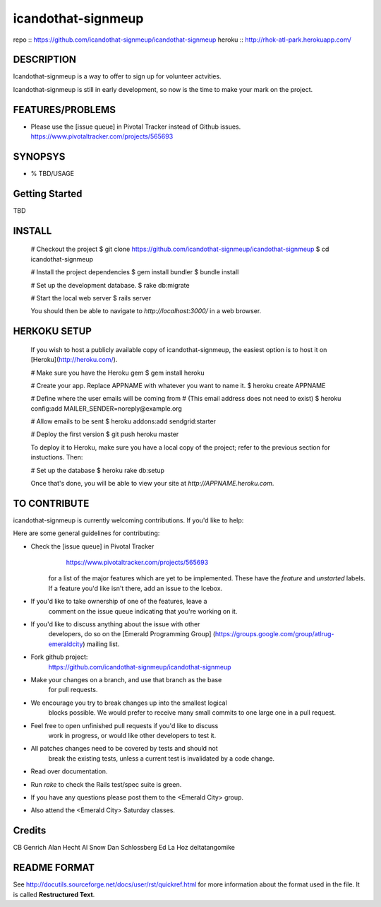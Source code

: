 ===================
icandothat-signmeup
===================

repo   :: https://github.com/icandothat-signmeup/icandothat-signmeup
heroku :: http://rhok-atl-park.herokuapp.com/


DESCRIPTION
------------

Icandothat-signmeup is a way to offer to sign up for volunteer actvities.

Icandothat-signmeup is still in early development, so now is the time to make your mark on the project.


FEATURES/PROBLEMS
------------------

* Please use the [issue queue] in Pivotal Tracker instead of Github issues. https://www.pivotaltracker.com/projects/565693


SYNOPSYS
---------

* % TBD/USAGE


Getting Started
---------

TBD


INSTALL
---------

    # Checkout the project
    $ git clone https://github.com/icandothat-signmeup/icandothat-signmeup
    $ cd icandothat-signmeup
    
    # Install the project dependencies
    $ gem install bundler
    $ bundle install

    # Set up the development database.
    $ rake db:migrate

    # Start the local web server
    $ rails server

    You should then be able to navigate to `http://localhost:3000/`
    in a web browser.


HERKOKU SETUP
---------------

    If you wish to host a publicly available copy of icandothat-signmeup,
    the easiest option is to host it on [Heroku](http://heroku.com/).

    # Make sure you have the Heroku gem
    $ gem install heroku

    # Create your app. Replace APPNAME with whatever you want to name it.
    $ heroku create APPNAME
   
    # Define where the user emails will be coming from
    # (This email address does not need to exist)
    $ heroku config:add MAILER_SENDER=noreply@example.org

    # Allow emails to be sent
    $ heroku addons:add sendgrid:starter

    # Deploy the first version
    $ git push heroku master

    To deploy it to Heroku, make sure you have a local copy of the 
    project; refer to the previous section for instuctions. Then:

    # Set up the database
    $ heroku rake db:setup

    Once that's done, you will be able to view your site at 
    `http://APPNAME.heroku.com`.


TO CONTRIBUTE
----------------

icandothat-signmeup is currently welcoming contributions. If you'd like to help:

Here are some general guidelines for contributing:

* Check the [issue queue] in Pivotal Tracker 
        https://www.pivotaltracker.com/projects/565693
    for a list of the major features which are yet to be implemented.
    These have the `feature` and `unstarted` labels.  If a feature
    you'd like isn't there, add  an issue to the Icebox.
* If you'd like to take ownership of one of the features, leave a
    comment on the issue queue indicating that you're working on it.

* If you'd like to discuss anything about the issue with other
    developers, do so on the [Emerald Programming Group]
    (https://groups.google.com/group/atlrug-emeraldcity) mailing list.

* Fork github project: 
    https://github.com/icandothat-signmeup/icandothat-signmeup
* Make your changes on a branch, and use that branch as the base
    for pull requests.
* We encourage you try to break changes up into the smallest logical
    blocks possible. We would prefer to receive many small commits
    to one large  one in a pull request.
* Feel free to open unfinished pull requests if you'd like to discuss
    work in progress, or would like other developers to test it.
* All patches changes need to be covered by tests and should not
    break the existing tests, unless a current test is invalidated
    by a code change. 

* Read over documentation.

* Run `rake` to check the Rails test/spec suite is green.  

* If you have any questions please post them to the <Emerald City> group.

* Also attend the <Emerald City> Saturday classes.


Credits
--------------

CB Genrich
Alan Hecht
Al Snow
Dan Schlossberg
Ed La Hoz
deltatangomike


README FORMAT
--------------

See http://docutils.sourceforge.net/docs/user/rst/quickref.html
for more information about the format used in the file. 
It is called **Restructured Text**.
